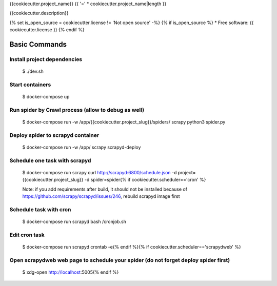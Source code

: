 {{cookiecutter.project_name}} {{ '=' * cookiecutter.project_name|length }}

{{cookiecutter.description}}

.. image:: https://img.shields.io/badge/built%20with-Scrapy%20Cookiecutter-b4ff69.svg?logo=cookiecutter
     :target: https://github.com/VitalyVen/scrapy-cookiecutter
     :alt: Built with Cookiecutter Scrapy
.. image:: https://img.shields.io/badge/code%20style-black-000000.svg
     :target: https://github.com/ambv/black
     :alt: Black code style

{% set is_open_source = cookiecutter.license != 'Not open source' -%}
{% if is_open_source %}
* Free software: {{ cookiecutter.license }}
{% endif %}

Basic Commands
--------------

Install project dependencies
^^^^^^^^^^^^^^^^^^^^^^^^^^^^

    $ ./dev.sh

Start containers
^^^^^^^^^^^^^^^^^^^^^^^^^^^^

    $ docker-compose up

Run spider by Crawl process (allow to debug as well)
^^^^^^^^^^^^^^^^^^^^^^^^^^^^

    $ docker-compose run -w /app/{{cookiecutter.project_slug}}/spiders/ scrapy python3 spider.py


Deploy spider to scrapyd container
^^^^^^^^^^^^^^^^^^^^^^^^^^^^^^^^^^

    $ docker-compose run -w /app/ scrapy scrapyd-deploy

Schedule one task with scrapyd
^^^^^^^^^^^^^^^^^^^^^^^^^^^^^^^^^^
    $ docker-compose run scrapy curl http://scrapyd:6800/schedule.json -d project={{cookiecutter.project_slug}} -d spider=spider{% if cookiecutter.scheduler=='cron' %}

    Note: if you add requirements after build, it should not be installed because of https://github.com/scrapy/scrapyd/issues/246, rebuild scrapyd image first

Schedule task with cron
^^^^^^^^^^^^^^^^^^^^^^^^^^^^^^^^^^^^
    $ docker-compose run scrapyd bash /cronjob.sh

Edit cron task
^^^^^^^^^^^^^^^^^^^^^^^^^^^^^^^^^^^^
    $ docker-compose run scrapyd crontab -e{% endif %}{% if cookiecutter.scheduler=='scrapydweb' %}

Open scrapydweb web page to schedule your spider (do not forget deploy spider first)
^^^^^^^^^^^^^^^^^^^^^^^^^^^^^^^^^^^^^^^^^^^^^^^^^^^^^^^^^^^^^^
    $ xdg-open http://localhost:5005{% endif %}
